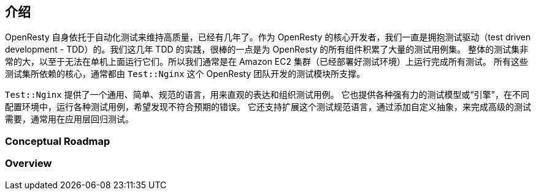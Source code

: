 == 介绍

OpenResty 自身依托于自动化测试来维持高质量，已经有几年了。作为 OpenResty 的核心开发者，我们一直是拥抱测试驱动（test driven
development - TDD）的。我们这几年 TDD 的实践，很棒的一点是为 OpenResty 的所有组件积累了大量的测试用例集。
整体的测试集非常的大，以至于无法在单机上面运行它们。所以我们通常是在 Amazon EC2 集群（已经部署好测试环境）上运行完成所有测试。
所有这些测试集所依赖的核心，通常都由 `Test::Nginx` 这个 OpenResty 团队开发的测试模块所支撑。

`Test::Nginx` 提供了一个通用、简单、规范的语言，用来直观的表达和组织测试用例。
它也提供各种强有力的测试模型或“引擎”，在不同配置环境中，运行各种测试用例，希望发现不符合预期的错误。
它还支持扩展这个测试规范语言，通过添加自定义抽象，来完成高级的测试需要，通常用在应用层回归测试。

=== Conceptual Roadmap

=== Overview

